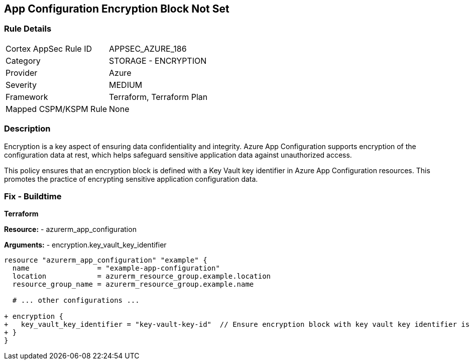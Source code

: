 == App Configuration Encryption Block Not Set
// Ensure App configuration encryption block is set.

=== Rule Details

[cols="1,2"]
|===
|Cortex AppSec Rule ID |APPSEC_AZURE_186
|Category |STORAGE - ENCRYPTION
|Provider |Azure
|Severity |MEDIUM
|Framework |Terraform, Terraform Plan
|Mapped CSPM/KSPM Rule |None
|===


=== Description

Encryption is a key aspect of ensuring data confidentiality and integrity. Azure App Configuration supports encryption of the configuration data at rest, which helps safeguard sensitive application data against unauthorized access.

This policy ensures that an encryption block is defined with a Key Vault key identifier in Azure App Configuration resources. This promotes the practice of encrypting sensitive application configuration data.

=== Fix - Buildtime

*Terraform*

*Resource:* 
- azurerm_app_configuration

*Arguments:* 
- encryption.key_vault_key_identifier

[source,terraform]
----
resource "azurerm_app_configuration" "example" {
  name                = "example-app-configuration"
  location            = azurerm_resource_group.example.location
  resource_group_name = azurerm_resource_group.example.name
  
  # ... other configurations ...

+ encryption {
+   key_vault_key_identifier = "key-vault-key-id"  // Ensure encryption block with key vault key identifier is set
+ }
}
----

